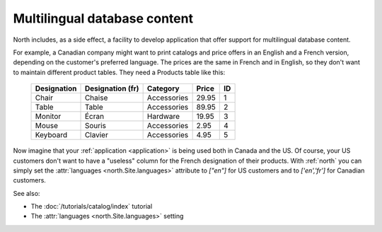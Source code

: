.. _mldbc:

=============================
Multilingual database content
=============================

North includes, as a side effect, a 
facility to develop application that offer 
support for multilingual database content.

For example, a Canadian company 
might want to print catalogs and price offers in an 
English and a French version, depending on the customer's 
preferred language.
The prices are the same in French and in English, so they don't want 
to maintain different product tables. 
They need a Products table like this:

  +--------------+------------------+-------------+-------+----+
  | Designation  | Designation (fr) | Category    | Price | ID |
  +==============+==================+=============+=======+====+
  | Chair        | Chaise           | Accessories | 29.95 | 1  |
  +--------------+------------------+-------------+-------+----+
  | Table        | Table            | Accessories | 89.95 | 2  |
  +--------------+------------------+-------------+-------+----+
  | Monitor      | Écran            | Hardware    | 19.95 | 3  |
  +--------------+------------------+-------------+-------+----+
  | Mouse        | Souris           | Accessories |  2.95 | 4  |
  +--------------+------------------+-------------+-------+----+
  | Keyboard     | Clavier          | Accessories |  4.95 | 5  |
  +--------------+------------------+-------------+-------+----+

Now imagine that your :ref:`application <application>` 
is being used both in Canada and the US.
Of course, your US customers don't want to have a "useless" column for the 
French designation of their products. With :ref:`north` you can simply set 
the :attr:`languages <north.Site.languages>` attribute 
to `["en"]` for US customers and to `['en','fr']` 
for Canadian customers.

See also:

- The :doc:`/tutorials/catalog/index` tutorial
- The :attr:`languages <north.Site.languages>` setting
